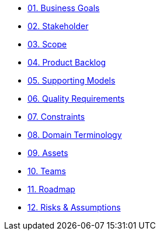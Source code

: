 * xref:01_business-goals.adoc[01. Business Goals]

* xref:02_stakeholder.adoc[02. Stakeholder]

* xref:03_scope.adoc[03. Scope]

* xref:04_product-backlog.adoc[04. Product Backlog]

* xref:05_supporting-models.adoc[05. Supporting Models]

* xref:06_quality-requirements.adoc[06. Quality Requirements]

* xref:07_constraints.adoc[07. Constraints]

* xref:08_domain-terminology.adoc[08. Domain Terminology]

* xref:09_assets.adoc[09. Assets]

* xref:10_teams.adoc[10. Teams]

* xref:11_roadmap.adoc[11. Roadmap]

* xref:12_risks-assumptions.adoc[12. Risks & Assumptions]
